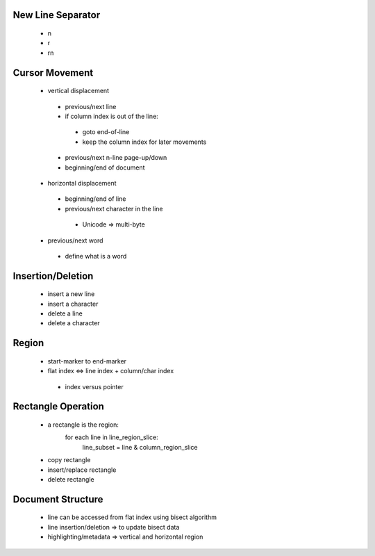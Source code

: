 --------------------
 New Line Separator
--------------------

 * \n
 * \r
 * \r\n

-----------------
 Cursor Movement
-----------------

 * vertical displacement
  * previous/next line
  * if column index is out of the line:
   * goto end-of-line
   * keep the column index for later movements
  * previous/next n-line page-up/down
  * beginning/end of document  

 * horizontal displacement
  * beginning/end of line
  * previous/next character in the line
   * Unicode => multi-byte
 * previous/next word
  * define what is a word

--------------------
 Insertion/Deletion
--------------------

 * insert a new line
 * insert a character

 * delete a line
 * delete a character

--------
 Region
--------

 * start-marker to end-marker
 * flat index <=> line index + column/char index
  * index versus pointer

---------------------
 Rectangle Operation
---------------------

 * a rectangle is the region:
     for each line in line_region_slice:
       line_subset = line & column_region_slice
 * copy rectangle
 * insert/replace rectangle
 * delete rectangle

--------------------
 Document Structure
--------------------

 * line can be accessed from flat index using bisect algorithm
 * line insertion/deletion => to update bisect data
 * highlighting/metadata => vertical and horizontal region

.. End
